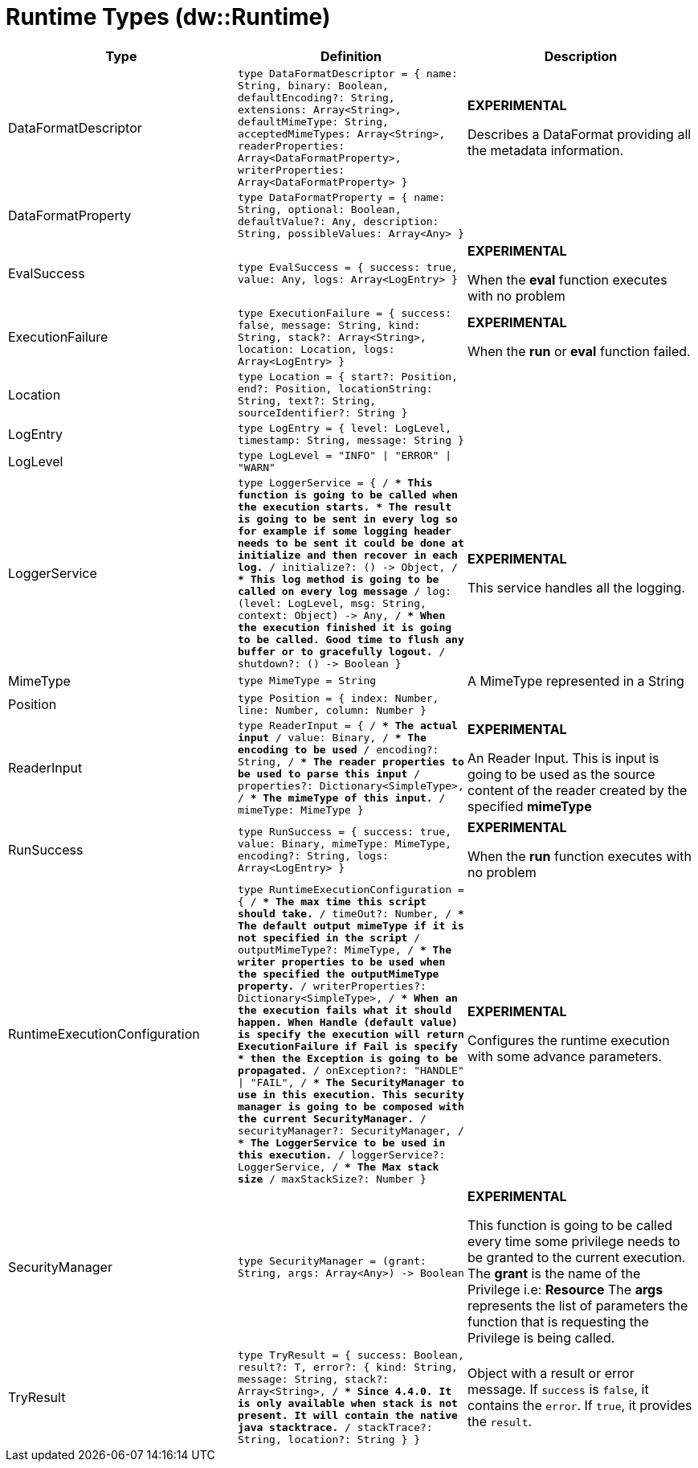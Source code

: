 = Runtime Types (dw::Runtime)

|===
| Type | Definition | Description

| DataFormatDescriptor
| `type DataFormatDescriptor = { name: String, binary: Boolean, defaultEncoding?: String, extensions: Array<String&#62;, defaultMimeType: String, acceptedMimeTypes: Array<String&#62;, readerProperties: Array<DataFormatProperty&#62;, writerProperties: Array<DataFormatProperty&#62; }`
| *EXPERIMENTAL*

Describes a DataFormat providing all the metadata information.


| DataFormatProperty
| `type DataFormatProperty = { name: String, optional: Boolean, defaultValue?: Any, description: String, possibleValues: Array<Any&#62; }`
| 


| EvalSuccess
| `type EvalSuccess = { success: true, value: Any, logs: Array<LogEntry&#62; }`
| *EXPERIMENTAL*

When the *eval* function executes with no problem


| ExecutionFailure
| `type ExecutionFailure = { success: false, message: String, kind: String, stack?: Array<String&#62;, location: Location, logs: Array<LogEntry&#62; }`
| *EXPERIMENTAL*

When the *run* or *eval* function failed.


| Location
| `type Location = { start?: Position, end?: Position, locationString: String, text?: String, sourceIdentifier?: String }`
| 


| LogEntry
| `type LogEntry = { level: LogLevel, timestamp: String, message: String }`
| 


| LogLevel
| `type LogLevel = "INFO" &#124; "ERROR" &#124; "WARN"`
| 


| LoggerService
| `type LoggerService = { /**
* This function is going to be called when the execution starts.
* The result is going to be sent in every log so for example if some logging header needs to be sent it could be done at initialize and then recover in each log.
**/
initialize?: &#40;&#41; &#45;&#62; Object, /**
* This log method is going to be called on every log message
**/
log: &#40;level: LogLevel, msg: String, context: Object&#41; &#45;&#62; Any, /**
* When the execution finished it is going to be called. Good time to flush any buffer or to gracefully logout.
**/
shutdown?: &#40;&#41; &#45;&#62; Boolean }`
| *EXPERIMENTAL*

This service handles all the logging.


| MimeType
| `type MimeType = String`
| A MimeType represented in a String


| Position
| `type Position = { index: Number, line: Number, column: Number }`
| 


| ReaderInput
| `type ReaderInput = { /**
* The actual input
**/
value: Binary, /**
* The encoding to be used
**/
encoding?: String, /**
* The reader properties to be used to parse this input
**/
properties?: Dictionary<SimpleType&#62;, /**
* The mimeType of this input.
**/
mimeType: MimeType }`
| *EXPERIMENTAL*

An Reader Input. This is input is going to be used as the source content of the reader created by the specified *mimeType*


| RunSuccess
| `type RunSuccess = { success: true, value: Binary, mimeType: MimeType, encoding?: String, logs: Array<LogEntry&#62; }`
| *EXPERIMENTAL*

When the *run* function executes with no problem


| RuntimeExecutionConfiguration
| `type RuntimeExecutionConfiguration = { /**
* The max time this script should take.
**/
timeOut?: Number, /**
* The default output mimeType if it is not specified in the script
**/
outputMimeType?: MimeType, /**
* The writer properties to be used when the specified the *outputMimeType* property.
**/
writerProperties?: Dictionary<SimpleType&#62;, /**
* When an the execution fails what it should happen. When *Handle* &#40;default value&#41; is specify the execution will return *ExecutionFailure* if *Fail* is specify
* then the *Exception* is going to be propagated.
**/
onException?: "HANDLE" &#124; "FAIL", /**
* The *SecurityManager* to use in this execution. This security manager is going to be composed with the *current* SecurityManager.
**/
securityManager?: SecurityManager, /**
* The *LoggerService* to be used in this execution.
**/
loggerService?: LoggerService, /**
* The Max stack size
**/
maxStackSize?: Number }`
| *EXPERIMENTAL*

Configures the runtime execution with some advance parameters.


| SecurityManager
| `type SecurityManager = &#40;grant: String, args: Array<Any&#62;&#41; &#45;&#62; Boolean`
| *EXPERIMENTAL*

This function is going to be called every time some privilege needs to be granted to the current execution.
The *grant* is the name of the Privilege i.e: *Resource*
The *args* represents the list of parameters the function that is requesting the Privilege is being called.


| TryResult
| `type TryResult = { success: Boolean, result?: T, error?: { kind: String, message: String, stack?: Array<String&#62;, /**
* Since 4.4.0. It is only available when stack is not present. It will contain the native java stacktrace.
**/
stackTrace?: String, location?: String } }`
| Object with a result or error message. If `success` is `false`, it contains
the `error`. If `true`, it provides the `result`.

|===